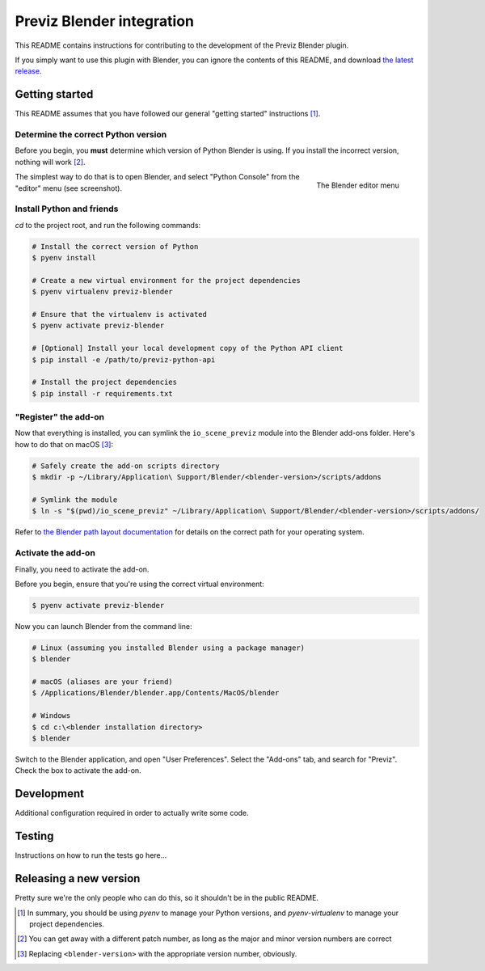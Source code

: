 ==========================
Previz Blender integration
==========================

This README contains instructions for contributing to the development of the Previz Blender plugin.

If you simply want to use this plugin with Blender, you can ignore the contents of this README, and download `the latest release <https://github.com/Previz-app/io_scene_previz/releases/tag/v1.2.2>`_.

---------------
Getting started
---------------
This README assumes that you have followed our general "getting started" instructions [#]_.

^^^^^^^^^^^^^^^^^^^^^^^^^^^^^^^^^^^^
Determine the correct Python version
^^^^^^^^^^^^^^^^^^^^^^^^^^^^^^^^^^^^
Before you begin, you **must** determine which version of Python Blender is using. If you install the incorrect version, nothing will work [#]_.

.. figure:: docs/editor-menu.png
    :width: 386px
    :align: right
    :height: 1002px
    :alt: The Blender editor menu

    The Blender editor menu

The simplest way to do that is to open Blender, and select "Python Console" from the "editor" menu (see screenshot).

^^^^^^^^^^^^^^^^^^^^^^^^^^
Install Python and friends
^^^^^^^^^^^^^^^^^^^^^^^^^^
`cd` to the project root, and run the following commands:

.. code-block:: sh

    # Install the correct version of Python
    $ pyenv install

    # Create a new virtual environment for the project dependencies
    $ pyenv virtualenv previz-blender

    # Ensure that the virtualenv is activated
    $ pyenv activate previz-blender

    # [Optional] Install your local development copy of the Python API client
    $ pip install -e /path/to/previz-python-api

    # Install the project dependencies
    $ pip install -r requirements.txt

^^^^^^^^^^^^^^^^^^^^^
"Register" the add-on
^^^^^^^^^^^^^^^^^^^^^
Now that everything is installed, you can symlink the ``io_scene_previz`` module into the Blender add-ons folder. Here's how to do that on macOS [#]_:

.. code-block:: sh

    # Safely create the add-on scripts directory
    $ mkdir -p ~/Library/Application\ Support/Blender/<blender-version>/scripts/addons

    # Symlink the module
    $ ln -s "$(pwd)/io_scene_previz" ~/Library/Application\ Support/Blender/<blender-version>/scripts/addons/

Refer to `the Blender path layout documentation <https://docs.blender.org/manual/en/dev/getting_started/installing/configuration/directories.html#path-layout>`_ for details on the correct path for your operating system.

^^^^^^^^^^^^^^^^^^^
Activate the add-on
^^^^^^^^^^^^^^^^^^^
Finally, you need to activate the add-on.

Before you begin, ensure that you're using the correct virtual environment:

.. code-block:: sh

    $ pyenv activate previz-blender

Now you can launch Blender from the command line:

.. code-block:: sh

    # Linux (assuming you installed Blender using a package manager)
    $ blender

    # macOS (aliases are your friend)
    $ /Applications/Blender/blender.app/Contents/MacOS/blender

    # Windows
    $ cd c:\<blender installation directory>
    $ blender

Switch to the Blender application, and open "User Preferences". Select the "Add-ons" tab, and search for "Previz". Check the box to activate the add-on.

-----------
Development
-----------
Additional configuration required in order to actually write some code.

-------
Testing
-------
Instructions on how to run the tests go here...

-----------------------
Releasing a new version
-----------------------
Pretty sure we're the only people who can do this, so it shouldn't be in the public README.

.. [#] In summary, you should be using `pyenv` to manage your Python versions, and `pyenv-virtualenv` to manage your project dependencies.
.. [#] You can get away with a different patch number, as long as the major and minor version numbers are correct
.. [#] Replacing ``<blender-version>`` with the appropriate version number, obviously.